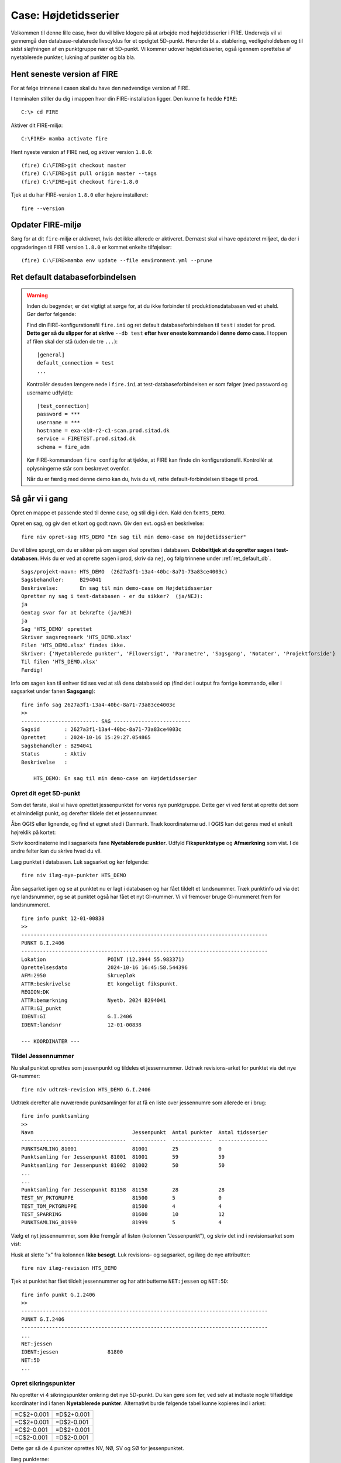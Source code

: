 .. _htscase:

Case: Højdetidsserier
---------------------

Velkommen til denne lille case, hvor du vil blive klogere på at arbejde med
højdetidsserier i FIRE. Undervejs vil vi gennemgå den database-relaterede livscyklus for
et opdigtet 5D-punkt. Herunder bl.a. etablering, vedligeholdelsen og til sidst
sløjfningen af en punktgruppe nær et 5D-punkt. Vi kommer udover højdetidsserier, også
igennem oprettelse af nyetablerede punkter, lukning af punkter og bla bla.

Hent seneste version af FIRE
++++++++++++++++++++++++++++

For at følge trinnene i casen skal du have den nødvendige version af FIRE.

I terminalen stiller du dig i mappen hvor din FIRE-installation ligger. Den kunne fx hedde
``FIRE``::

    C:\> cd FIRE

Aktiver dit FIRE-miljø::

    C:\FIRE> mamba activate fire


Hent nyeste version af FIRE ned, og aktiver version ``1.8.0``::

    (fire) C:\FIRE>git checkout master
    (fire) C:\FIRE>git pull origin master --tags
    (fire) C:\FIRE>git checkout fire-1.8.0

Tjek at du har FIRE-version ``1.8.0`` eller højere installeret::

    fire --version

Opdater FIRE-miljø
++++++++++++++++++++++++++++

Sørg for at dit ``fire``-miljø er aktiveret, hvis det ikke allerede er aktiveret. Dernæst
skal vi have opdateret miljøet, da der i opgraderingen til FIRE version ``1.8.0`` er
kommet enkelte tilføjelser::

    (fire) C:\FIRE>mamba env update --file environment.yml --prune

.. _ret_default_db:
Ret default databaseforbindelsen
++++++++++++++++++++++++++++++++

.. warning::

  Inden du begynder, er det vigtigt at sørge for, at du ikke forbinder til
  produktionsdatabasen ved et uheld. Gør derfor følgende::

  Find din FIRE-konfigurationsfil ``fire.ini`` og ret default databaseforbindelsen til
  ``test`` i stedet for ``prod``. **Dette gør så du slipper for at skrive** ``--db test``
  **efter hver eneste kommando i denne demo case.**
  I toppen af filen skal der stå (uden de tre ``...``)::

    [general]
    default_connection = test
    ...

  Kontrollér desuden længere nede i ``fire.ini`` at test-databaseforbindelsen er som følger
  (med password og username udfyldt)::

    [test_connection]
    password = ***
    username = ***
    hostname = exa-x10-r2-c1-scan.prod.sitad.dk
    service = FIRETEST.prod.sitad.dk
    schema = fire_adm

  Kør FIRE-kommandoen ``fire config`` for at tjekke, at FIRE kan finde din
  konfigurationsfil. Kontrollér at oplysningerne står som beskrevet ovenfor.

  Når du er færdig med denne demo kan du, hvis du vil, rette default-forbindelsen tilbage
  til ``prod``.

Så går vi i gang
++++++++++++++++++++++++++++
Opret en mappe et passende sted til denne case, og stil dig i den. Kald den fx ``HTS_DEMO``.

Opret en sag, og giv den et kort og godt navn. Giv den evt. også en beskrivelse::

    fire niv opret-sag HTS_DEMO "En sag til min demo-case om Højdetidsserier"

Du vil blive spurgt, om du er sikker på om sagen skal oprettes i databasen. **Dobbelttjek
at du opretter sagen i test-databasen**. Hvis du er ved at oprette sagen i prod, skriv da ``nej``, og følg trinnene under :ref:`ret_default_db`.

::

    Sags/projekt-navn: HTS_DEMO  (2627a3f1-13a4-40bc-8a71-73a83ce4003c)
    Sagsbehandler:     B294041
    Beskrivelse:       En sag til min demo-case om Højdetidsserier
    Opretter ny sag i test-databasen - er du sikker?  (ja/NEJ):
    ja
    Gentag svar for at bekræfte (ja/NEJ)
    ja
    Sag 'HTS_DEMO' oprettet
    Skriver sagsregneark 'HTS_DEMO.xlsx'
    Filen 'HTS_DEMO.xlsx' findes ikke.
    Skriver: {'Nyetablerede punkter', 'Filoversigt', 'Parametre', 'Sagsgang', 'Notater', 'Projektforside'}
    Til filen 'HTS_DEMO.xlsx'
    Færdig!

Info om sagen kan til enhver tid ses ved at slå dens databaseid op (find det i output fra
forrige kommando, eller i sagsarket under fanen **Sagsgang**)::

    fire info sag 2627a3f1-13a4-40bc-8a71-73a83ce4003c
    >>
    ------------------------- SAG -------------------------
    Sagsid        : 2627a3f1-13a4-40bc-8a71-73a83ce4003c
    Oprettet      : 2024-10-16 15:29:27.054865
    Sagsbehandler : B294041
    Status        : Aktiv
    Beskrivelse   :

        HTS_DEMO: En sag til min demo-case om Højdetidsserier


Opret dit eget 5D-punkt
........................
Som det første, skal vi have oprettet jessenpunktet for vores nye punktgruppe. Dette gør
vi ved først at oprette det som et almindeligt punkt, og derefter tildele det et jessennummer.

Åbn QGIS eller lignende, og find et egnet sted i Danmark. Træk koordinaterne ud. I QGIS
kan det gøres med et enkelt højreklik på kortet:

.. image:: figures/qgis_ny5d.PNG

Skriv koordinaterne ind i sagsarkets fane **Nyetablerede punkter**. Udfyld
**Fikspunktstype** og **Afmærkning** som vist. I de andre felter kan du skrive hvad du vil.

.. image:: figures/nyetableret_5d.PNG

Læg punktet i databasen. Luk sagsarket og kør følgende::

    fire niv ilæg-nye-punkter HTS_DEMO

Åbn sagsarket igen og se at punktet nu er lagt i databasen og har fået tildelt et
landsnummer. Træk punktinfo ud via det nye landsnummer, og se at punktet også har fået et
nyt GI-nummer. Vi vil fremover bruge GI-nummeret frem for landsnummeret.

::

    fire info punkt 12-01-00838
    >>
    --------------------------------------------------------------------------------
    PUNKT G.I.2406
    --------------------------------------------------------------------------------
    Lokation                    POINT (12.3944 55.983371)
    Oprettelsesdato             2024-10-16 16:45:58.544396
    AFM:2950                    Skruepløk
    ATTR:beskrivelse            Et kongeligt fikspunkt.
    REGION:DK
    ATTR:bemærkning             Nyetb. 2024 B294041
    ATTR:GI_punkt
    IDENT:GI                    G.I.2406
    IDENT:landsnr               12-01-00838

    --- KOORDINATER ---

Tildel Jessennummer
...................
Nu skal punktet oprettes som jessenpunkt og tildeles et jessennummer. Udtræk
revisions-arket for punktet via det nye GI-nummer::

    fire niv udtræk-revision HTS_DEMO G.I.2406

Udtræk derefter alle nuværende punktsamlinger for at få en liste over jessennumre som allerede er i brug::

    fire info punktsamling
    >>
    Navn                                Jessenpunkt  Antal punkter  Antal tidsserier
    ----------------------------------  -----------  -------------  ----------------
    PUNKTSAMLING_81001                  81001        25             0
    Punktsamling for Jessenpunkt 81001  81001        59             59
    Punktsamling for Jessenpunkt 81002  81002        50             50
    ...
    ...
    Punktsamling for Jessenpunkt 81158  81158        28             28
    TEST_NY_PKTGRUPPE                   81500        5              0
    TEST_TOM_PKTGRUPPE                  81500        4              4
    TEST_SPARRING                       81600        10             12
    PUNKTSAMLING_81999                  81999        5              4

Vælg et nyt jessennummer, som ikke fremgår af listen (kolonnen "Jessenpunkt"), og skriv det ind i revisionsarket som vist:

.. image:: figures/nyt_jessennr.PNG

Husk at slette "x" fra kolonnen **Ikke besøgt**. Luk revisions- og sagsarket, og ilæg de nye attributter::

    fire niv ilæg-revision HTS_DEMO

Tjek at punktet har fået tildelt jessennummer og har attributterne ``NET:jessen`` og ``NET:5D``::

    fire info punkt G.I.2406
    >>
    --------------------------------------------------------------------------------
    PUNKT G.I.2406
    --------------------------------------------------------------------------------
    ...
    NET:jessen
    IDENT:jessen                81800
    NET:5D
    ...

Opret sikringspunkter
......................

Nu opretter vi 4 sikringspunkter omkring det nye 5D-punkt. Du kan gøre som før, ved selv
at indtaste nogle tilfældige koordinater ind i fanen **Nyetablerede punkter**. Alternativt
burde følgende tabel kunne kopieres ind i arket:

.. list-table::
    :widths: 25 25
    :header-rows: 0

    * - =C$2+0.001
      - =D$2+0.001
    * - =C$2+0.001
      - =D$2-0.001
    * - =C$2-0.001
      - =D$2+0.001
    * - =C$2-0.001
      - =D$2-0.001

Dette gør så de 4 punkter oprettes NV, NØ, SV og SØ for jessenpunktet.

.. image:: figures/nyetableret_sikringsgruppe.PNG

Ilæg punkterne::

    fire niv ilæg-nye-punkter HTS_DEMO

Tjek at punkterne er oprettet korrekt. Du kan fx gøre flg:

* Find de nye landsnumre i sagsarket
* Slå punkterne op med ``fire info punkt``
* Kør ``fire niv læs-observationer HTS_DEMO`` Der er selvfølgelig ikke nogen observationer
  endnu, men denne kommando laver også nogle geojson-filer som vi kan trække ind i QGIS.
* Find den oprettede geojson-fil, fx ``HTS_DEMO-punkter.geojson`` og træk den ind i QGIS::

.. image:: figures/indtræk_geojson.gif



Første opmåling
................
Der laves nu den første opmåling af vores punktgruppe. Først laver vi nogle indledende
øvelser for at simulere nogle nivellement-observationer.

Hent de 4 test-observationsfiler og gem dem i din test-mappe. I filerne er gemt de
observationer vi skal bruge til at udjævne og generere tidsserier i FIRE. Når du har
hentet filerne, skulle din mappestruktur gerne se nogenlunde sådan ud:

.. image:: figures/mappestruktur.PNG

Åbn gerne nogle af mgl-filerne. Læg mærke til de generiske punktnavne som indgår::

    Jessenpunkt, Punkt-A, Punkt-D, Punkt-C, Punkt-D


Disse vil vi i det følgende, via lidt søg-og-erstat gymnastik, erstatte med identerne for
de punkter vi lige har oprettet.

Her er skabelonen for søg-og-erstat kommandoerne. Kør alle kommandoerne, hvor du erstatter
punktnavnene med dine egne punkter::

    sed -i 's/Jessenpunkt/<MitJessenpunkt>/g' test_obs_*.mgl
    sed -i 's/Punkt-A/<MitFørstePunkt>/g' test_obs_*.mgl
    sed -i 's/Punkt-B/<MitAndetPunkt>/g' test_obs_*.mgl
    sed -i 's/Punkt-C/<MitTredjePunkt>/g' test_obs_*.mgl
    sed -i 's/Punkt-D/<MitFjerdePunkt>/g' test_obs_*.mgl

Her et eksempel på hvordan søg-og-erstat kommandoerne kan se ud::

    sed -i 's/Jessenpunkt/G.I.2406/g' test_obs_*.mgl
    sed -i 's/Punkt-A/12-01-09158/g' test_obs_*.mgl
    sed -i 's/Punkt-B/12-01-09159/g' test_obs_*.mgl
    sed -i 's/Punkt-C/12-01-09160/g' test_obs_*.mgl
    sed -i 's/Punkt-D/12-01-09161/g' test_obs_*.mgl

Indlæs nu observationerne fra den første mgl-fil. Under fanen **Filoversigt** i sagsarket skriver du følgende:

.. image:: figures/filoversigt_2000.PNG

.. warning::

    Pga. en mindre, ikke-fatal fejl/uhensigtsmæssighed, som netop er opdaget i FIRE, så
    skal du lige slette indholdet af fanen **Nyetablerede punkter** , med undtagelse af
    overskrifterne.

    Fejlen gør så Punktoversigten bliver oprettet med dubletter af de nyoprettede punkter,
    hvis kanoniske ident er forskellig fra landsnummeret, dvs. vores nye GI-punkt.


Luk arket og indlæs observationerne med::

    fire niv læs-observationer HTS_DEMO --kotesystem Jessen

Parameteren ``--Jessen``, gør så programmet forsøger at finde punkternes seneste
jessenkote samt udfylder kolonnen **System** for dig. Hvis du glemmer at bruge denne
parameter kan du altid bare indtaste det i arket manuelt.

Tjek at punkterne nu står i fanen **Punktoversigt**. Du er nu klar til at oprette en punktgruppe og tidsserier.

.. image:: figures/punktoversigt_1.PNG

Opret punktgruppe og tidsserier
................................

 Kør følgende kommando. Dette opretter fanerne **Punktgruppe** og **Højdetidsserie** i
 sagsarket.

 ::

    fire niv opret-punktsamling HTS_DEMO --jessenpunkt 81800 --punktoversigt

Åbn sagsarket og rediger formål for punktsamlingen og de 5 tidsserier. Formålene er
fritekst-felter som man kan bruge til fx at give information om hvad punktgruppen og
tidsserierne skal bruges til. De må ikke lades være tomme, men må gerne være kortfattede:

.. image:: figures/punktgruppe_fane_1.PNG
.. image:: figures/højdetidsserier_fane_1.PNG

Læg mærke til, at referencekoten for punktsamlingens jessenpunkt (kolonnen **Jessenkote**)
er angivet til 0. Denne kolonne er kun til info, og ignoreres ved ilægning af
punktsamlingen. Nye punktsamlinger oprettes altid med referencekoten 0.

Ilæg Punktsamlingen og Højdetidsserierne::

    fire niv ilæg-punktsamling HTS_DEMO
    fire niv ilæg-tidsserie HTS_DEMO

Tjek at punktsamlingen og dens tidsserier er lagt i databasen::

    fire info punktsamling PUNKTSAMLING_81800
    >>
    ------------------------- PUNKTSAMLING -------------------------
    Navn          : PUNKTSAMLING_81800
    Formål        : Stabilitetskontrol
    Jessenpunkt   : G.I.2406
    Jessennummer  : 81800
    Jessenkote    : 0 m
    Antal punkter : 5
    --- Punkter ---
    G.I.2406
    12-01-09158
    12-01-09159
    12-01-09160
    12-01-09161
    --- Tidsserier ---
    Navn                                      Antal datapunkter  Type    Referenceramme
    ----------------------------------------  -----------------  ------  ------------------
    G.I.2406_HTS_81800                        0                  Højde   Jessen
    12-01-09161_HTS_81800                     0                  Højde   Jessen
    12-01-09160_HTS_81800                     0                  Højde   Jessen
    12-01-09159_HTS_81800                     0                  Højde   Jessen
    12-01-09158_HTS_81800                     0                  Højde   Jessen


Ret formål
..........
Du har indset, at "Stabilitetskontrol" var en lidt for intetsigende beskrivelse, og beslutter dig for at rette det.

Gå ind i sagsarket og ret punktsamlingens formål til noget andet. Derefter kører du samme kommandoer som før::

    fire niv ilæg-punktsamling HTS_DEMO
    fire info punktsamling PUNKTSAMLING_81800
    >>
    ------------------------- PUNKTSAMLING -------------------------
    Navn          : PUNKTSAMLING_81800
    Formål        : Kontrol af stabilitet
    Jessenpunkt   : G.I.2406
    Jessennummer  : 81800
    Jessenkote    : 0 m
    ...

Beregn første opmåling
......................
Som ved en normal beregning skal man vælge et fastholdt punkt og kote. Når du beskæftiger dig med
tidsserier skal dette svare til en punktsamlings jessenpunkt og referencekote. I
**Punktoversigt** og sætter du et "x" i kolonnen **Fasthold** ud for jessenpunktet, og i
kolonnen **Kote** skriver du 0 som vist:

.. image:: figures/punktoversigt_2.PNG

Beregn nu nye koter::

    fire niv regn HTS_DEMO
    fire niv regn HTS_DEMO




Et punkt i en punktgruppe er tabtgået. Der er derfor etableret et nyt punkt som erstatning og
det er blevet indmålt i den eksisterende punkgruppe.

Følgende er blevet gjort i databasen:

- Det gamle punkt er meldt tabtgået (se :ref:`tabsmelding`)
- Det nye punkt er oprettet i FIRE (se :ref:`ilæg_nye_punkter`)

Derefter skal observationerne udjævnes og de beregnede koter tidsseriekoter skal lægges i
FIRE. For at lægge jessenkoten for det nyoprettede punkt i FIRE, skal der imidlertid først
oprettes en tidsserie som koten kan knyttes til.
